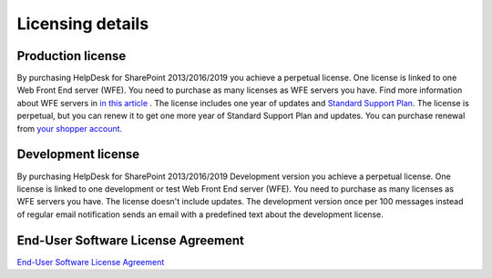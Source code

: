 Licensing details
#################

Production license
------------------

By purchasing HelpDesk for SharePoint 2013/2016/2019 you achieve a perpetual license. One license is linked to one Web Front End server (WFE). You need to purchase as many licenses as WFE servers you have. Find more information about WFE servers in `in this article <what-is-wfe-server.html>`_ . The license includes one year of updates and `Standard Support Plan`_. The license is perpetual, but you can renew it to get one more year of Standard Support Plan and updates. 
You can purchase renewal from `your shopper account`_.

.. _this article: https://plumsail.com/blog/2016/10/what-is-sharepont-web-front-end-server-wfe/
.. _Standard Support Plan: https://plumsail.com/support-plans/
.. _your shopper account: http://plumsail.com/store/how-to-renew/

Development license
-------------------

By purchasing HelpDesk for SharePoint 2013/2016/2019 Development version you achieve a perpetual license. One license is linked to one development or test Web Front End server (WFE). You need to purchase as many licenses as WFE servers you have. The license doesn't include updates.
The development version once per 100 messages instead of regular email notification sends an email with a predefined text about the development license.

End-User Software License Agreement
-----------------------------------

`End-User Software License Agreement <https://plumsail.com/license-agreement/>`_